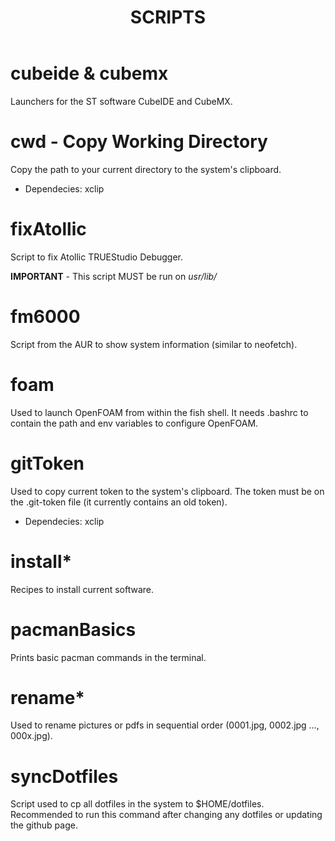 #+TITLE: SCRIPTS

* cubeide & cubemx

Launchers for the ST software CubeIDE and CubeMX.

* cwd - Copy Working Directory

Copy the path to your current directory to the system's clipboard.

 - Dependecies: xclip
* fixAtollic

Script to fix Atollic TRUEStudio Debugger.

*IMPORTANT* - This script MUST be run on //usr//lib//
* fm6000

Script from the AUR to show system information (similar to neofetch).

* foam

Used to launch OpenFOAM from within the fish shell. It needs .bashrc to contain the path and env variables to configure OpenFOAM.

* gitToken

Used to copy current token to the system's clipboard. The token must be on the .git-token file (it currently contains an old token).

 - Dependecies: xclip

* install*

Recipes to install current software.

* pacmanBasics

Prints basic pacman commands in the terminal.

* rename*

Used to rename pictures or pdfs in sequential order (0001.jpg, 0002.jpg ..., 000x.jpg).

* syncDotfiles

Script used to cp all dotfiles in the system to $HOME/dotfiles. Recommended to run this command after changing any dotfiles or updating the github page.
